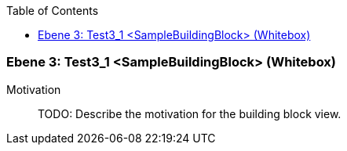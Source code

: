 // Begin Protected Region [[meta-data]]

// End Protected Region   [[meta-data]]

:toc:

[#489cd281-d579-11ee-903e-9f564e4de07e]
=== Ebene 3: Test3_1 <SampleBuildingBlock> (Whitebox)
Motivation::
// Begin Protected Region [[motivation]]
TODO: Describe the motivation for the building block view.
// End Protected Region   [[motivation]]


// Begin Protected Region [[489cd281-d579-11ee-903e-9f564e4de07e,customText]]

// End Protected Region   [[489cd281-d579-11ee-903e-9f564e4de07e,customText]]

// Actifsource ID=[803ac313-d64b-11ee-8014-c150876d6b6e,489cd281-d579-11ee-903e-9f564e4de07e,5pM7/D5OECfFwrk4mGJWdEgWax8=]
